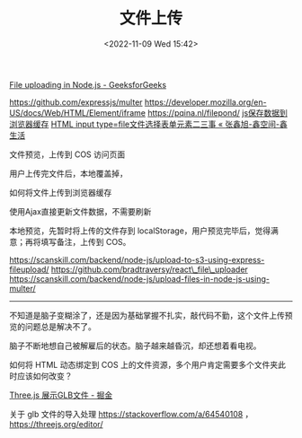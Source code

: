 #+TITLE: 文件上传
#+DATE: <2022-11-09 Wed 15:42>
#+TAGS[]: 技术

[[https://www.geeksforgeeks.org/file-uploading-in-node-js/][File
uploading in Node.js - GeeksforGeeks]]

https://github.com/expressjs/multer
https://developer.mozilla.org/en-US/docs/Web/HTML/Element/iframe
https://pqina.nl/filepond/
[[https://blog.csdn.net/qq_43156369/article/details/103684114][js保存数据到浏览器缓存]]
[[https://www.zhangxinxu.com/wordpress/2015/11/html-input-type-file/][HTML
input type=file文件选择表单元素二三事 « 张鑫旭-鑫空间-鑫生活]]

文件预览，上传到 COS 访问页面

用户上传完文件后，本地覆盖掉，

如何将文件上传到浏览器缓存

使用Ajax直接更新文件数据，不需要刷新

本地预览，先暂时将上传的文件存到
localStorage，用户预览完毕后，觉得满意；再将填写备注，上传到 COS。

https://scanskill.com/backend/node-js/upload-to-s3-using-express-fileupload/
https://github.com/bradtraversy/react\_file\_uploader
https://scanskill.com/backend/node-js/upload-files-in-node-js-using-multer/

--------------

不知道是脑子变糊涂了，还是因为基础掌握不扎实，敲代码不勤，这个文件上传预览的问题总是解决不了。

脑子不断地想自己被解雇后的状态。脑子越来越昏沉，却还想着看电视。

如何将 HTML 动态绑定到 COS
上的文件资源，多个用户肯定需要多个文件夹此时应该如何改变？

[[https://juejin.cn/post/7099353608092663822][Three.js 展示GLB文件 -
掘金]]

关于 glb 文件的导入处理 https://stackoverflow.com/a/64540108 ，
https://threejs.org/editor/
